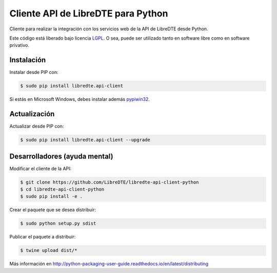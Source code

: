 Cliente API de LibreDTE para Python
===================================

.. image:: https://badge.fury.io/py/libredte.api-client.svg
    :target: https://pypi.python.org/pypi/libredte.api-client
.. .. image:: https://img.shields.io/pypi/status/libredte.api-client.svg
    :target: https://pypi.python.org/pypi/libredte.api-client
.. .. image:: https://img.shields.io/pypi/pyversions/libredte.api-client.svg
    :target: https://pypi.python.org/pypi/libredte.api-client
.. .. image:: https://img.shields.io/pypi/l/libredte.api-client.svg
    :target: https://raw.githubusercontent.com/LibreDTE/libredte-api-client-python/master/COPYING

Cliente para realizar la integración con los servicios web de la API de LibreDTE desde Python.

Este código está liberado bajo licencia `LGPL <http://www.gnu.org/licenses/lgpl-3.0.en.html>`_.
O sea, puede ser utilizado tanto en software libre como en software privativo.

Instalación
-----------

Instalar desde PIP con:

.. code:: shell

    $ sudo pip install libredte.api-client

Si estás en Microsoft Windows, debes instalar además
`pypiwin32 <https://pypi.python.org/pypi/pypiwin32>`_.

Actualización
-------------

Actualizar desde PIP con:

.. code:: shell

    $ sudo pip install libredte.api-client --upgrade

Desarrolladores (ayuda mental)
------------------------------

Modificar el cliente de la API:

.. code:: shell

    $ git clone https://github.com/LibreDTE/libredte-api-client-python
    $ cd libredte-api-client-python
    $ sudo pip install -e .

Crear el paquete que se desea distribuir:

.. code:: shell

    $ sudo python setup.py sdist

Publicar el paquete a distribuir:

.. code:: shell

    $ twine upload dist/*

Más información en `<http://python-packaging-user-guide.readthedocs.io/en/latest/distributing>`_
